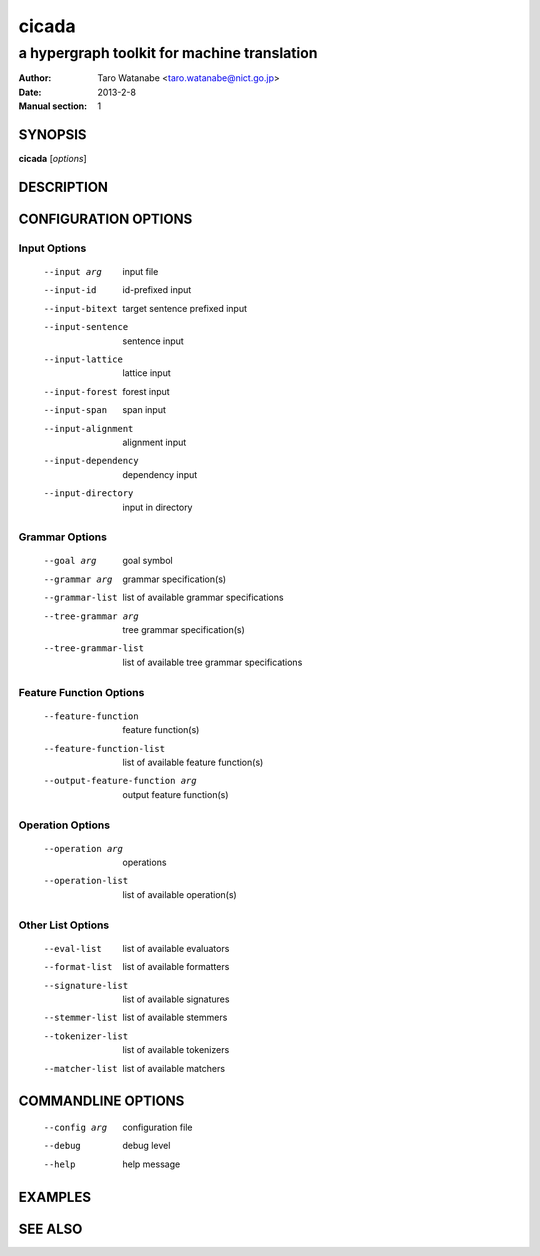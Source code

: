 ========
 cicada
========

---------------------------------------------
a hypergraph toolkit for machine translation
---------------------------------------------

:Author: Taro Watanabe <taro.watanabe@nict.go.jp>
:Date:   2013-2-8
:Manual section: 1

SYNOPSIS
--------

**cicada** [*options*]

DESCRIPTION
-----------



CONFIGURATION OPTIONS
---------------------

Input Options
~~~~~~~~~~~~~

  --input arg                    input file
  --input-id                     id-prefixed input
  --input-bitext                 target sentence prefixed input
  --input-sentence               sentence input
  --input-lattice                lattice input
  --input-forest                 forest input
  --input-span                   span input
  --input-alignment              alignment input
  --input-dependency             dependency input
  --input-directory              input in directory

Grammar Options
~~~~~~~~~~~~~~~

  --goal arg                     goal symbol
  --grammar arg                  grammar specification(s)
  --grammar-list                 list of available grammar specifications
  --tree-grammar arg             tree grammar specification(s)
  --tree-grammar-list            list of available tree grammar specifications

Feature Function Options
~~~~~~~~~~~~~~~~~~~~~~~~

  --feature-function             feature function(s)
  --feature-function-list        list of available feature function(s)
  --output-feature-function arg  output feature function(s)

Operation Options
~~~~~~~~~~~~~~~~~

  --operation arg                operations
  --operation-list               list of available operation(s)

Other List Options
~~~~~~~~~~~~~~~~~~

  --eval-list                    list of available evaluators
  --format-list                  list of available formatters
  --signature-list               list of available signatures
  --stemmer-list                 list of available stemmers
  --tokenizer-list               list of available tokenizers
  --matcher-list                 list of available matchers

COMMANDLINE OPTIONS
-------------------

  --config arg          configuration file
  --debug               debug level
  --help                help message

EXAMPLES
--------



SEE ALSO
--------
